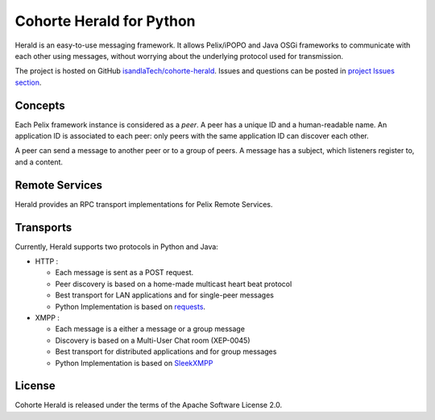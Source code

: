 Cohorte Herald for Python
*************************

Herald is an easy-to-use messaging framework.
It allows Pelix/iPOPO and Java OSGi frameworks to communicate with each other
using messages, without worrying about the underlying protocol used for
transmission.

The project is hosted on GitHub
`isandlaTech/cohorte-herald <https://github.com/isandlaTech/cohorte-herald>`_.
Issues and questions can be posted in
`project Issues section <https://github.com/isandlaTech/cohorte-herald/issues>`_.


Concepts
========

Each Pelix framework instance is considered as a *peer*.
A peer has a unique ID and a human-readable name.
An application ID is associated to each peer: only peers with the same
application ID can discover each other.

A peer can send a message to another peer or to a group of peers.
A message has a subject, which listeners register to, and a content.


Remote Services
===============

Herald provides an RPC transport implementations for Pelix Remote Services.


Transports
==========

Currently, Herald supports two protocols in Python and Java:

* HTTP :

  * Each message is sent as a POST request.
  * Peer discovery is based on a home-made multicast heart beat protocol
  * Best transport for LAN applications and for single-peer messages
  * Python Implementation is based on `requests <http://docs.python-requests.org/>`_.

* XMPP :

  * Each message is a either a message or a group message
  * Discovery is based on a Multi-User Chat room (XEP-0045)
  * Best transport for distributed applications and for group messages
  * Python Implementation is based on `SleekXMPP <http://sleekxmpp.com/>`_


License
=======

Cohorte Herald is released under the terms of the Apache Software License 2.0.
